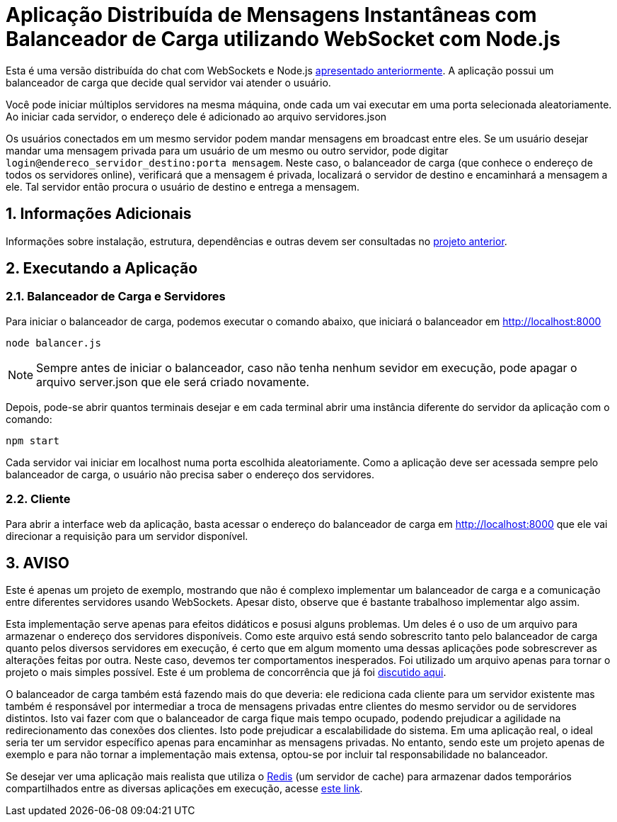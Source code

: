 :source-highlighter: highlightjs
:numbered:

ifdef::env-github[]
:outfilesuffix: .adoc
:caution-caption: :fire:
:important-caption: :exclamation:
:note-caption: :paperclip:
:tip-caption: :bulb:
:warning-caption: :warning:
endif::[]

= Aplicação Distribuída de Mensagens Instantâneas com Balanceador de Carga utilizando WebSocket com Node.js

Esta é uma versão distribuída do chat com WebSockets e Node.js link:../2.1-websocket-chat-nodejs[apresentado anteriormente].
A aplicação possui um balanceador de carga que decide qual servidor vai atender o usuário. 

Você pode iniciar múltiplos servidores na mesma máquina, onde cada um vai executar em uma porta selecionada aleatoriamente. 
Ao iniciar cada servidor, o endereço dele é adicionado ao arquivo servidores.json

Os usuários conectados em um mesmo servidor podem mandar mensagens em broadcast entre eles.
Se um usuário desejar mandar uma mensagem privada para um usuário de um mesmo ou outro servidor, pode digitar `login@endereco_servidor_destino:porta mensagem`. 
Neste caso, o balanceador de carga (que conhece o endereço de todos os servidores online),
verificará que a mensagem é privada, localizará o servidor de destino e encaminhará a mensagem a ele. 
Tal servidor então procura o usuário de destino e entrega a mensagem.

== Informações Adicionais

Informações sobre instalação, estrutura, dependências e outras devem ser consultadas no link:../2.1-websocket-chat-nodejs[projeto anterior].

== Executando a Aplicação

=== Balanceador de Carga e Servidores

Para iniciar o balanceador de carga, podemos executar o comando abaixo, que iniciará o balanceador em http://localhost:8000

[source,bash]
----
node balancer.js
----

NOTE: Sempre antes de iniciar o balanceador, caso não tenha nenhum sevidor em execução, pode apagar o arquivo server.json que ele será criado novamente.

Depois, pode-se abrir quantos terminais desejar e em cada terminal abrir uma instância diferente do servidor da aplicação com o comando: 

[source,bash]
----
npm start
----

Cada servidor vai iniciar em localhost numa porta escolhida aleatoriamente.
Como a aplicação deve ser acessada sempre pelo balanceador de carga, o usuário não precisa saber o endereço dos servidores.

=== Cliente

Para abrir a interface web da aplicação, basta acessar o endereço do balanceador de carga em http://localhost:8000
que ele vai direcionar a requisição para um servidor disponível.

== AVISO

Este é apenas um projeto de exemplo, mostrando que não é complexo implementar
um balanceador de carga e a comunicação entre diferentes servidores usando WebSockets.
Apesar disto, observe que é bastante trabalhoso implementar algo assim.

Esta implementação serve apenas para efeitos didáticos e posusi alguns problemas.
Um deles é o uso de um arquivo para armazenar o endereço dos servidores disponíveis.
Como este arquivo está sendo sobrescrito tanto pelo balanceador de carga quanto pelos
diversos servidores em execução, é certo que em algum momento uma dessas aplicações
pode sobrescrever as alterações feitas por outra.
Neste caso, devemos ter comportamentos inesperados.
Foi utilizado um arquivo apenas para tornar o projeto o mais simples possível.
Este é um problema de concorrência que já foi https://manoelcampos.gitbooks.io/sistemas-distribuidos/book/chapter01c-transparency.html[discutido aqui].

O balanceador de carga também está fazendo mais do que deveria: 
ele rediciona cada cliente para um servidor existente mas também é responsável
por intermediar a troca de mensagens privadas entre clientes do mesmo servidor ou
de servidores distintos.
Isto vai fazer com que o balanceador de carga fique mais tempo
ocupado, podendo prejudicar a agilidade na redirecionamento 
das conexões dos clientes. Isto pode prejudicar a escalabilidade do sistema.
Em uma aplicação real, o ideal seria ter um servidor específico apenas para encaminhar as mensagens privadas.
No entanto, sendo este um projeto apenas de exemplo e para não tornar a implementação mais extensa,
optou-se por incluir tal responsabilidade no balanceador. 

Se desejar ver uma aplicação mais realista que utiliza o https://redis.io[Redis] (um servidor de cache) para armazenar dados temporários compartilhados
entre as diversas aplicações em execução, acesse https://medium.com/containers-on-aws/scaling-a-realtime-chat-app-on-aws-using-socket-io-redis-and-aws-fargate-4ed63fb1b681[este link].